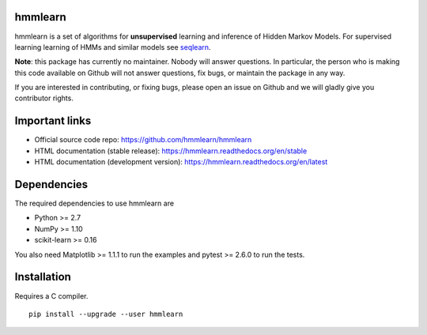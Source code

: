 hmmlearn
========

|PyPI| |Read the Docs| |Travis| |AppVeyor| |CodeCov|

.. |PyPI|
   image:: https://img.shields.io/pypi/v/hmmlearn.svg
   :target: https://pypi.python.org/pypi/hmmlearn
.. |Read the Docs|
   image:: https://readthedocs.org/projects/hmmlearn/badge/?version=latest
   :target: http://hmmlearn.readthedocs.io/en/latest/?badge=latest
.. |Travis|
   image:: https://travis-ci.org/anntzer/hmmlearn.svg?branch=master
   :target: https://travis-ci.org/anntzer/hmmlearn
.. |AppVeyor|
   image:: https://ci.appveyor.com/api/projects/status/github/hmmlearn/hmmlearn?branch=master&svg=true
   :target: https://ci.appveyor.com/project/hmmlearn/hmmlearn
.. |CodeCov|
   image:: https://codecov.io/gh/hmmlearn/hmmlearn/master.svg
   :target: https://codecov.io/gh/hmmlearn/hmmlearn

hmmlearn is a set of algorithms for **unsupervised** learning and inference
of Hidden Markov Models. For supervised learning learning of HMMs and similar
models see seqlearn_.

.. _seqlearn: https://github.com/larsmans/seqlearn

**Note**: this package has currently no maintainer. Nobody will answer
questions. In particular, the person who is making this code available on
Github will not answer questions, fix bugs, or maintain the package in any way.

If you are interested in contributing, or fixing bugs, please open an issue on
Github and we will gladly give you contributor rights.

Important links
===============

* Official source code repo: https://github.com/hmmlearn/hmmlearn
* HTML documentation (stable release): https://hmmlearn.readthedocs.org/en/stable
* HTML documentation (development version): https://hmmlearn.readthedocs.org/en/latest

Dependencies
============

The required dependencies to use hmmlearn are

* Python >= 2.7
* NumPy >= 1.10
* scikit-learn >= 0.16

You also need Matplotlib >= 1.1.1 to run the examples and pytest >= 2.6.0 to run
the tests.

Installation
============

Requires a C compiler.

::

    pip install --upgrade --user hmmlearn
